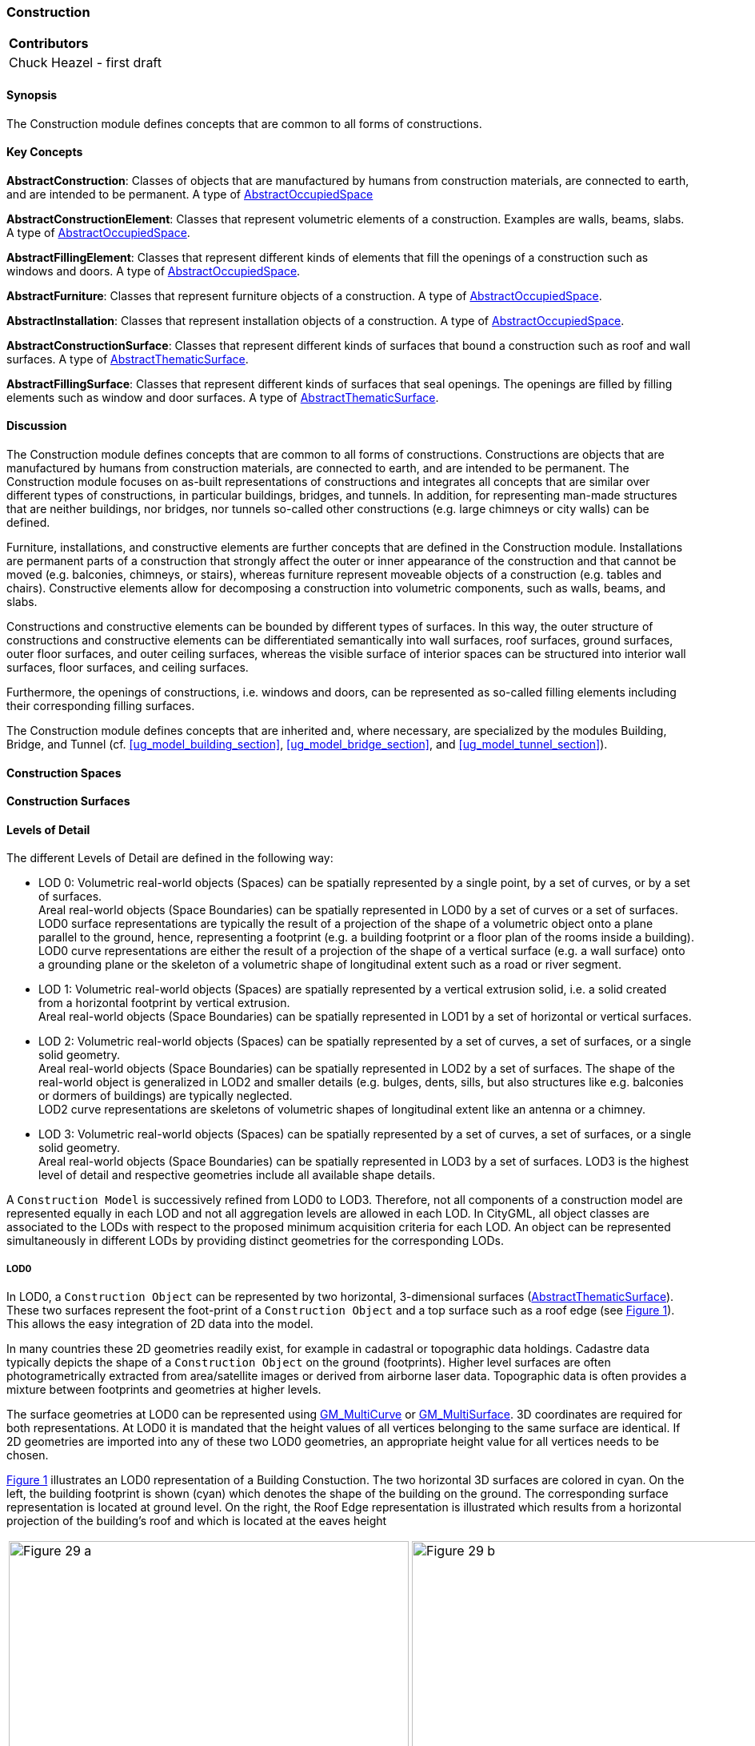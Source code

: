 [[ug_model_construction_section]]
=== Construction

|===
^|*Contributors*
|Chuck Heazel - first draft
|===

[[ug_construction_synopsis_section]]
==== Synopsis

The Construction module defines concepts that are common to all forms of constructions. 

[[ug_construction_concepts_section]]
==== Key Concepts

[[abstract-construction-concept]]
*AbstractConstruction*: Classes of objects that are manufactured by humans from construction materials, are connected to earth, and are intended to be permanent. A type of <<abstract-occupied-space-concept,AbstractOccupiedSpace>>

[[abstract-construction-element-concept]]
*AbstractConstructionElement*: Classes that represent volumetric elements of a construction. Examples are walls, beams, slabs. A type of <<abstract-occupied-space-concept,AbstractOccupiedSpace>>.

[[abstract-filling-element-concept]]
*AbstractFillingElement*: Classes that represent different kinds of elements that fill the openings of a construction such as windows and doors. A type of <<abstract-occupied-space-concept,AbstractOccupiedSpace>>.

[[abstract-furniture-concept]]
*AbstractFurniture*: Classes that represent furniture objects of a construction. A type of <<abstract-occupied-space-concept,AbstractOccupiedSpace>>.

[[abstract-installation-concept]]
*AbstractInstallation*: Classes that represent installation objects of a construction. A type of <<abstract-occupied-space-concept,AbstractOccupiedSpace>>.

[[abstract-construction-surface-concept]]
*AbstractConstructionSurface*: Classes that represent different kinds of surfaces that bound a construction such as roof and wall surfaces. A type of <<abstract-thematic-surface-concept,AbstractThematicSurface>>.

[[abstract-filling-surface-concept]]
*AbstractFillingSurface*: Classes that represent different kinds of surfaces that seal openings. The openings are filled by filling elements such as window and door surfaces. A type of <<abstract-thematic-surface-concept,AbstractThematicSurface>>.

[[ug_construction_discussion_section]]
==== Discussion

The Construction module defines concepts that are common to all forms of constructions. Constructions are objects that are manufactured by humans from construction materials, are connected to earth, and are intended to be permanent. The Construction module focuses on as-built representations of constructions and integrates all concepts that are similar over different types of constructions, in particular buildings, bridges, and tunnels. In addition, for representing man-made structures that are neither buildings, nor bridges, nor tunnels so-called other constructions (e.g. large chimneys or city walls) can be defined.

Furniture, installations, and constructive elements are further concepts that are defined in the Construction module. Installations are permanent parts of a construction that strongly affect the outer or inner appearance of the construction and that cannot be moved (e.g. balconies, chimneys, or stairs), whereas furniture represent moveable objects of a construction (e.g. tables and chairs). Constructive elements allow for decomposing a construction into volumetric components, such as walls, beams, and slabs.

Constructions and constructive elements can be bounded by different types of surfaces. In this way, the outer structure of constructions and constructive elements can be differentiated semantically into wall surfaces, roof surfaces, ground surfaces, outer floor surfaces, and outer ceiling surfaces, whereas the visible surface of interior spaces can be structured into interior wall surfaces, floor surfaces, and ceiling surfaces.

Furthermore, the openings of constructions, i.e. windows and doors, can be represented as so-called filling elements including their corresponding filling surfaces.

The Construction module defines concepts that are inherited and, where necessary, are specialized by the modules Building, Bridge, and Tunnel  (cf. <<ug_model_building_section>>, <<ug_model_bridge_section>>, and <<ug_model_tunnel_section>>).


[[ug-construction-space-section]]
==== Construction Spaces


[[ug-construction-surfaces-section]]
==== Construction Surfaces



[[ug-construction-lod-section]]
==== Levels of Detail

The different Levels of Detail are defined in the following way:

* LOD 0: Volumetric real-world objects (Spaces) can be spatially represented by a single point, by a set of curves, [underline]#or by# a set of surfaces. +
Areal real-world objects (Space Boundaries) can be spatially represented in LOD0 by a set of curves or a set of surfaces. LOD0 surface representations are typically the result of a projection of the shape of a volumetric object onto a plane parallel to the ground, hence, representing a footprint (e.g. a building footprint or a floor plan of the rooms inside a building). LOD0 curve representations are either the result of a projection of the shape of a vertical surface (e.g. a wall surface) onto a grounding plane or the skeleton of a volumetric shape of longitudinal extent such as a road or river segment.
* LOD 1: Volumetric real-world objects (Spaces) are spatially represented by a vertical extrusion solid, i.e. a solid created from a horizontal footprint by vertical extrusion. + 
Areal real-world objects (Space Boundaries) can be spatially represented in LOD1 by a set of horizontal or vertical surfaces.
* LOD 2: Volumetric real-world objects (Spaces) can be spatially represented by a set of curves, a set of surfaces, or a single solid geometry. +
Areal real-world objects (Space Boundaries) can be spatially represented in LOD2 by a set of surfaces. The shape of the real-world object is generalized in LOD2 and smaller details (e.g. bulges, dents, sills, but also structures like e.g. balconies or dormers of buildings) are typically neglected. +
LOD2 curve representations are skeletons of volumetric shapes of longitudinal extent like an antenna or a chimney.
* LOD 3: Volumetric real-world objects (Spaces) can be spatially represented by a set of curves, a set of surfaces, or a single solid geometry. +
Areal real-world objects (Space Boundaries) can be spatially represented in LOD3 by a set of surfaces. LOD3 is the highest level of detail and respective geometries include all available shape details.



A `Construction Model` is successively refined from LOD0 to LOD3. Therefore, not all components of a construction model are represented equally in each LOD and not all aggregation levels are allowed in each LOD. In CityGML, all object classes are associated to the LODs with respect to the proposed minimum acquisition criteria for each LOD. An object can be represented simultaneously in different LODs by providing distinct geometries for the corresponding LODs.

[[ug-construction-lod0-section]]
===== LOD0

In LOD0, a `Construction Object` can be represented by two horizontal, 3-dimensional surfaces (<<abstract-thematic-surface-concept,AbstractThematicSurface>>). These two surfaces represent the foot-print of a `Construction Object` and a top surface such as a roof edge (see <<figure-lod0>>). This allows the easy integration of 2D data into the model. 

In many countries these 2D geometries readily exist, for example in cadastral or topographic data holdings. Cadastre data typically depicts the shape of a `Construction Object` on the ground (footprints). Higher level surfaces are often photogrametrically extracted from area/satellite images or derived from airborne laser data. Topographic data is often provides a mixture between footprints and geometries at higher levels. 

The surface geometries at LOD0 can be represented using <<GM_MultiCurve-section,GM_MultiCurve>> or <<GM_MultiSurface-section,GM_MultiSurface>>. 3D coordinates are required for both representations. At LOD0 it is mandated that the height values of all vertices belonging to the same surface are identical. If 2D geometries are imported into any of these two LOD0 geometries, an appropriate height value for all vertices needs to be chosen.

<<figure-lod0>> illustrates an LOD0 representation of a Building Constuction. The two horizontal 3D surfaces are colored in cyan. On the left, the building footprint is shown (cyan) which denotes the shape of the building on the ground. The corresponding surface representation is located at ground level. On the right, the Roof Edge representation is illustrated which results from a horizontal projection of the building’s roof and which is located at the eaves height

[[figure-lod0,Figure {counter:figure-num}]]
[cols="2"]
|====
a|image::figures/inwork/Figure_29_a.png[align="center",width="500"] 
a|image::figures/inwork/Figure_29_b.png[align="center",width="500"]
|====
.Modeling a construction (building) in LOD0 (source: Karlsruhe Institute of Technology (KIT), courtesy of Franz-Josef Kaiser).
image::figures/null.png[]

Note that at LOD0 a `construction object` also has a `Space` geometry but that geometry is limited to no more than one <<GM_Point-section,GM_Point>>.

[[ug-construction-lod1-section]]
===== LOD1

In LOD1, a `construction object` consists of the generalized geometric shape of the object (<<GM_Solid-section,GM_Solid>>) as represented by its' boundary sufaces. The boundary surfaces are <<abstract-thematic-surface-concept,AbstractThematicSurfaces>> identified by the `boundary` attribute. Optionally, a <<GM_MultiCurve-section,GM_MultiCurve>> representing the <<terrain-intersection-curve-concept,TerrainIntersectionCurve>> can also be specified.

[[ug-construction-lod2-section]]
===== LOD2

This geometric representation is refined in LOD2 by additional <<GM_MultiSurface-section,GM_MultiSurface>>, <<GM_MultiCurve-section,GM_MultiCurve>>, and <<GM_Solid-section,GM_Solid>> geometries, used for modelling architectural details like roof overhangs, columns, or antennas. 

In LOD2 and higher LODs the outer facade of a `Construction Object` can also be differentiated semantically by the classes <<abstract-constructive-element-concept,AbstractConstructiveElement>> and <<abstract-installation-concept,AbstractInstallation>>. An <<abstract-constructive-element-concept,AbstractConstructiveElement>> is a structural part of the `Construction Objects` exterior shell. At LOD2 only the `boundary` surface is displayed. An <<abstract-installation-concept,AbstractInstallation>> is a non-structural part of the `Construction Objects` exterior shell. As with <<abstract-constructive-element-concept,AbstractConstructiveElement>>, only the `boundary` surface is displayed at LOD2.

The `boundary` surfaces are <<abstract-thematic-surface-concept,abstractThematicSurfaces>> identified using the `boundary` attribute of <<abstract-constructive-element-concept,AbstractConstructiveElement>> and <<abstract-installation-concept,AbstractInstallation>>. 

At LOD2 these boundary surfaces are represented as subclasses of the <<abstract-construction-surface-concept,AbstractConstructionSurface>> class. Thes subclasses represent surfaces with a special function. These subclasses are:

* roof (RoofSurface), 
* ground plate (GroundSurface),
* external walls (WallSurface), 
* interior walls (InteriorWallSurface)
* interior floors (FloorSurface)
* exterior floors (OuterFloorSurface),
* interior ceiling (CeilingSurface),
* exterior ceiling (OuterCeilingSurface),
* Closure Surface (<<closure-surface-concept,ClosureSurface>>). 

NOTE: LOD2 and LOD3 needs some work. It would be helpful if we could identify which Thematic Surface subclasses apply at each LOD.

[[ug-construction-lod3-section]]
===== LOD3

In LOD3, the openings in <<building-constructive-element-concept,BuildingConstructiveElement>> objects (doors and windows) can be represented as thematic objects. In LOD4, the highest level of resolution, also the interior of a building, composed of several rooms, is represented in the building model by the class Room. This enlargement allows a virtual accessibility of buildings, e.g. for visitor information in a museum (“Location Based Services“), the examination of accommodation standards or the presentation of daylight illumination of a building. The aggregation of rooms according to arbitrary, user defined criteria (e.g. for defining the rooms corresponding to a certain storey) is achieved by employing the general grouping concept provided by CityGML (cf. chapter 10.3.6). Interior installations of a building, i.e. objects within a building which (in contrast to furniture) cannot be moved, are represented by the class IntBuildingInstallation. If an installation is attached to a specific room (e.g. radiators or lamps), they are associated with the Room class, otherwise (e.g. in case of rafters or pipes) with _AbstractBuilding. A Room may have the attributes class, function and usage whose value can be defined in code lists (chapter 10.3.8 and annex C.1). The class attribute allows a classification of rooms with respect to the stated function, e.g. commercial or private rooms, and occurs only once. The function attribute is intended to express the main purpose of the room, e.g. living room, kitchen. The attribute usage can be used if the way the object is actually used differs from the function. Both attributes can occur multiple times.

The visible surface of a room is represented geometrically as a Solid or MultiSurface. Semantically, the surface can be structured into specialised _BoundarySurfaces, representing floor (FloorSurface), ceiling (CeilingSur-face), and interior walls (InteriorWallSurface). Room furniture, like tables and chairs, can be represented in the CityGML building model with the class BuildingFurniture. A BuildingFurniture may have the attributes class, function and usage. Annexes G.1 to G.6 provide example CityGML documents containing a single building model which is subsequently refined from a coarse LOD0 representation up to a semantically rich and geomet-ric-topologically sound LOD4 model including the building interior.

[[figure-30-2]]
.Building model in LOD1 – LOD4 (source: Karlsruhe Institute of Technology (KIT), courtesy of Franz-Josef Kaiser).<o:p></o:p>
image::figures/inwork/Figure_30.png[align="center"]

[[ug-construction-spaces-and-surfaces-section]]
==== Spaces and Surfaces

The semantic structure of a `Construction Model` is shown in <<construction-uml>>. The «FeatureType» classes in this model fall into two categories; `Spaces` and `Surfaces`. `Spaces` are descended from the <<abstract-occupied-space-concept,AbstractOccupiedSpace>> class and inherit their geometry from this class. `Surfaces` are decended from the <<abstract-thematic-surface-concept,AbstractThematicSurface>> class and inherit their geometry from that class.

[[ug-construction-occupied-spaces-section]]
===== Occupied Spaces (class AbstractOccupiedSpace)

[[ug-abstract-construction-section]]
====== Abstract Construction (class AbstractConstruction)

The <<abstract-construction-concept,AbstractConstruction>> class is used for free-standing, self-supporting constructions. It represents the construction as a whole. A construction composed of structural segments differing in, for example, the number of storeys or the roof type has to be separated into one Construction having one or more additional Construction Elements (see <<figure-28>>). The geometry and non-spatial properties of the central part of the construction should be represented in the aggregating Construction feature.

The abstract class <<abstract-construction-concept,AbstractConstruction>> contains properties for `Construction Object` attributes. These properties describe:

* `conditionOfConstruction`:
* `dateOfConstruction:
* `dateOfDemolition`:
* `constructionEvent`:
* `elevation`:
* `height`:
* `occupancy`:
* `boundary`: An association with the <<abstract-thematic-surface-concept,AbstractThematicSurface>> which defines the boundary of this `Construction Object`.

<<abstract-construction-concept,AbstractConstruction>> is a subclass of <<abstract-occupied-space-concept,AbstractOccupiedSpace>> and inherits the geometry properties from that class.

[[ug-other-construction-section]]
====== Other Construction (class OtherConstruction)

*_Under construction_*

[[ug-abstract-construction-element-section]]
====== Abstract Construction Element (class AbstractConstructionElement)

The class <<abstract-construction-element-concept,AbstractConstructionElement>> is derived from <<abstract-occupied-space-concept,AbstractOccupiedSpace>>. Subclasses of this class are used to identify the constiuent parts of a `Construc tion Object` (see <<figure-28>>). A `construction element` object should be uniquely related to exactly one `construction` or `construction element` object.

<<abstract-construction-element-concept,AbstractConstructionElement>> includes properties which describe:

* `isStructualElement`:
* `filling`:
* `boundary`: An association with the <<abstract-thematic-surface-concept,AbstractThematicSurface>> which defines the boundary of this `Construction Element Object`.

<<abstract-construction-element-concept,AbstractConstructionElement>> is a subclass of <<abstract-occupied-space-concept,AbstractOccupiedSpace>> and inherits the geometry properties from that class.

[[figure-28-2]]
.Examples of buildings consisting of one and two building parts (source: City of Coburg)
image::figures/Figure_28.png[align="center"]

[[ug-abstract-furniture-section]]
====== Abstract Furniture (class AbstractFurniture)

`Construction Objects` may have `Furnitures` and `Installations`. An <<ug-abstract-furniture-section,AbstractFurniture>> is a movable part of a `Construction`, such as a chair or table. An <<ug-abstract-furniture-section,AbstractFurniture>> object should be uniquely related to exactly one `Construction Object`. Its geometry may be represented by an explicit geometry or an <<implicit-geometry-concept,ImplicitGeometry>> object. Following the concept of <<implicit-geometry-concept,ImplicitGeometry>> the geometry of a prototype bridge furniture is stored only once in a local coordinate system and referenced by other `furniture` features.

[[ug-abstract-installation-section]]
====== Abstract Installation (class AbstractInstallation)

An <<abstract-installation-section,AbstractInstallation>> is an object inside a `Construction Object` with a specialised function or semantic meaning. In contrast to `Furniture`, <<abstract-installation-section,AbstractInstallation>> are permanently attached to the structure and cannot be moved. Examples for <<abstract-installation-section,AbstractInstallation>> are stairways, railings and heaters. An <<abstract-installation-section,AbstractInstallation>> object should be uniquely related to exactly one `Construction Object`. Its geometry may be represented by an explicit geometry or an <<implicit-geometry-concept,ImplicitGeometry>> object. Following the concept of <<implicit-geometry-concept,ImplicitGeometry>> the geometry of a prototype bridge furniture is stored only once in a local coordinate system and referenced by other `furniture` features.

An <<abstract-installation-section,AbstractInstallation>> optionally has attributes `class`, `function` and `usage`. The attribute `class`, which can only occur once, represents a general classification of the `Installation Object`. With the attributes `function` and `usage`, nominal and real functions of a `Installation Object` can be described. For all three attributes the list of feasible values can be specified in a code list.

<<abstract-installation-section,AbstractInstallation>> is a subclass of <<abstract-occupied-space-concept,AbstractOccupiedSpace>> and inherits the geometry properties from that class.

[[ug-abstract-filling-element-section]]
====== Abstract Filling Element (class AbsrtactFillingElement)

The class <<ug-abstract-filling-element-section,AbsrtactFillingElement>> is the abstract base class for semantically describing openings like doors or windows in outer or inner boundary surfaces like walls and roofs. Openings only exist in models of LOD3. Each _Opening is associated with a <<GM_MultiSurface-section,GM_MultiSurface>> geometry. Alternatively, the geometry may be given as <<implicit-geometry-concept,ImplicitGeometry>> object. Following the concept of <<implicit-geometry-concept,ImplicitGeometry>> the geometry of a prototype opening is stored only once in a local coordinate system and referenced by other opening features.

[[ug-window-section]]
======= Window (class Window)

The class Window is used for modelling windows in the exterior shell of a `Construction Object`, or between adjacent `Construction Elements`. The formal difference between the classes Window and Door is that – in normal cases – Windows are not specifically intended for the transit of people or vehicles.

[[ug-door-section]]
======= Door (class Door)

The class Door is used for modelling doors in the exterior shell of a `Construction Object`, or between adjacent `Construction Elements`. Doors can be used by people to enter or leave a `Construction Object` or `Construction Element`. In contrast to a <<ug-construction-closure-surface-section,ClosureSurface>> a door may be closed, blocking the transit of people. A Door may be assigned zero or more addresses. The corresponding Address-PropertyType is defined within the CityGML core module.

[[ug-construction-abstract-thematic-surface-section]]
===== Thematic Surfaces (class AbstractThematicSurface)

*_Under construction_*

[[ug-abstract-filling-surface-section]]
====== Filling Surfaces (class AbstractFillingSurface)

*_Under construction_*

[[ug-door-surface-section]]
======= Door Surface (class DoorSurface)

*_Under construction_*

[[ug-window-surface-section]]
======= Window Surface (class WindowSurface)

*_Under construction_*

[[ug-abstract-construction-surface-section]]
====== Construction Surfaces (class AbstractConstructionSurface)

*_Under construction_*

[[ug-roof-surface-section]]
======= Roof (class RoofSurface), 

*_Under construction_*

[[ug-ground-surface-section]]
======= Ground Plate (class GroundSurface)

The ground plate of a `Construction` or `Constructive Element` is modelled by the class <<ug-ground-surface-section,GroundSurface>>. The polygon defining the ground plate is congruent with the construction's footprint. However, the surface normal of the ground plate is pointing downwards.

[[ug-wall-surface-section]]
======= External Walls (class WallSurface), 

All parts of the `Construction` facade belonging to the outer shell can be modelled by the class <<ug-wall-surface-section,WallSurface>>.

[[ug-interior-wall-surface-section]]
======= Interior Walls (class InteriorWallSurface)

*_Under construction_*

[[ug-floor-surface-section]]
======= Interior Floors (class FloorSurface)

*_Under construction_*

[[ug-exterior-floor-surface-section]]
======= Exterior Floors (class OuterFloorSurface),

A mostly horizontal surface belonging to the outer shell of the `Construction Object` and with the orientation pointing upwards can be modeled as an <<ug-exterior-floor-surface-section,OuterFloorSurface>>.

[[ug-ceiling-surface-section]]
======= Interior Ceiling (class CeilingSurface),

*_Under construction_*

[[ug-exterior-ceiling-surface-section]]
======= Exterior Ceiling (class OuterCeilingSurface),

A mostly horizontal surface belonging to the outer shell of the `Construction Object` and having the orientation pointing downwards can be modeled as an <<ug-exterior-ceiling-surface-section,OuterCeilingSurface>>.

[[ug-construction-closure-surface-section]]
====== Closure Surface (class <<closure-surface-concept,ClosureSurface>>). 

An opening in a `Construction Object` not filled by a <<ug-door-section,door>> or <<ug-window-section,window>> can be sealed by a virtual surface called a <<closure-surface-concept,ClosureSurface>>. Hence, `Constructions` with open sides can be virtually closed in order to be able to compute their volume.

==== UML Model

The UML diagram of the Construction module is depicted in <<construction-uml>>.

[[construction-uml,Figure {counter:figure-num}]]
.UML diagram of the Construction Model.

image::../standard/figures/Construction.png[align="center"]

The ADE data types provided for the Construction module are illustrated in <<construction-uml-ade-types>>.

[[construction-uml-ade-types,Figure {counter:figure-num}]]
.ADE classes of the CityGML Construction module.
image::../standard/figures/Construction-ADE_Datatypes.png[align="center"]

The Code Lists provided for the Construction module are illustrated in <<construction-uml-codelists>>.

[[construction-uml-codelists,Figure {counter:figure-num}]]
.Codelists from the CityGML Construction module.
image::../standard/figures/Construction-Codelists.png[align="center"]

[[ug_construction_examples_section]]
==== Examples

